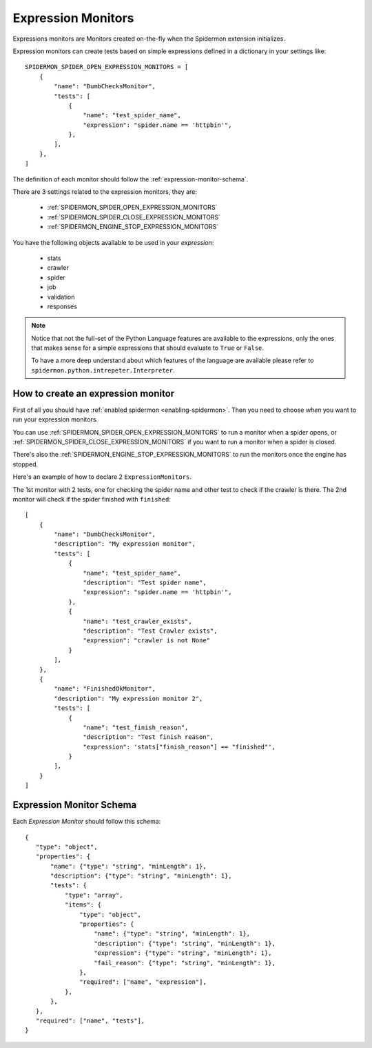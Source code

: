.. _topics-expression-monitors:

====================
Expression Monitors
====================

Expressions monitors are Monitors created on-the-fly when the Spidermon extension 
initializes.

Expression monitors can create tests based on simple expressions defined
in a dictionary in your settings like::

    SPIDERMON_SPIDER_OPEN_EXPRESSION_MONITORS = [
        {
            "name": "DumbChecksMonitor",
            "tests": [
                {
                    "name": "test_spider_name",
                    "expression": "spider.name == 'httpbin'",
                },
            ],
        },
    ]

The definition of each monitor should follow the :ref:`expression-monitor-schema`.

There are 3 settings related to the expression
monitors, they are:

    * :ref:`SPIDERMON_SPIDER_OPEN_EXPRESSION_MONITORS`
    * :ref:`SPIDERMON_SPIDER_CLOSE_EXPRESSION_MONITORS`
    * :ref:`SPIDERMON_ENGINE_STOP_EXPRESSION_MONITORS`

You have the following objects available to be used in your *expression*:
    
    * stats
    * crawler
    * spider
    * job
    * validation
    * responses

.. note::

    Notice that not the full-set of the Python Language features are available 
    to the expressions, only the ones that makes sense for a simple expressions
    that should evaluate to ``True`` or ``False``.

    To have a more deep understand about which features of the language are available
    please refer to ``spidermon.python.intrepeter.Interpreter``.


.. _how-to-create-expression-monitor:

How to create an expression monitor
==================================

First of all you should have :ref:`enabled spidermon <enabling-spidermon>`.
Then you need to choose *when* you want to run your expression monitors.

You can use :ref:`SPIDERMON_SPIDER_OPEN_EXPRESSION_MONITORS` to run a monitor
when a spider opens, or :ref:`SPIDERMON_SPIDER_CLOSE_EXPRESSION_MONITORS` if you
want to run a monitor when a spider is closed.

There's also the :ref:`SPIDERMON_ENGINE_STOP_EXPRESSION_MONITORS` to run the monitors
once the engine has stopped.

Here's an example of how to declare 2 ``ExpressionMonitors``.

The 1st monitor with 2 tests, one for checking the spider name and other test to
check if the crawler is there. The 2nd monitor will check if the spider 
finished with ``finished``::

    [
        {
            "name": "DumbChecksMonitor",
            "description": "My expression monitor",
            "tests": [
                {
                    "name": "test_spider_name",
                    "description": "Test spider name",
                    "expression": "spider.name == 'httpbin'",
                },
                {
                    "name": "test_crawler_exists",
                    "description": "Test Crawler exists",
                    "expression": "crawler is not None"
                }
            ],
        },
        {
            "name": "FinishedOkMonitor",
            "description": "My expression monitor 2",
            "tests": [
                {
                    "name": "test_finish_reason",
                    "description": "Test finish reason",
                    "expression": 'stats["finish_reason"] == "finished"',
                }
            ],
        }
    ]


.. _expression-monitor-schema:

Expression Monitor Schema
=========================

Each `Expression Monitor` should follow this schema::

    {
       "type": "object",
       "properties": {
           "name": {"type": "string", "minLength": 1},
           "description": {"type": "string", "minLength": 1},
           "tests": {
               "type": "array",
               "items": {
                   "type": "object",
                   "properties": {
                       "name": {"type": "string", "minLength": 1},
                       "description": {"type": "string", "minLength": 1},
                       "expression": {"type": "string", "minLength": 1},
                       "fail_reason": {"type": "string", "minLength": 1},
                   },
                   "required": ["name", "expression"],
               },
           },
       },
       "required": ["name", "tests"],
    }

